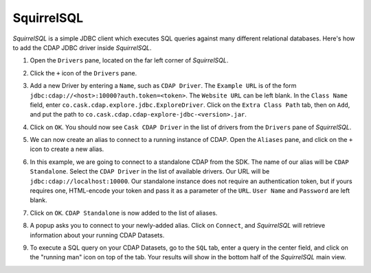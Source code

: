 .. meta::
    :author: Cask Data, Inc.
    :copyright: Copyright © 2015 Cask Data, Inc.

.. _squirrel-integration:

SquirrelSQL
-----------

*SquirrelSQL* is a simple JDBC client which executes SQL queries against many different relational databases.
Here's how to add the CDAP JDBC driver inside *SquirrelSQL*.

#. Open the ``Drivers`` pane, located on the far left corner of *SquirrelSQL*.
#. Click the ``+`` icon of the ``Drivers`` pane.

   .. image:: _images/jdbc/squirrel_drivers.png
      :width: 4in

#. Add a new Driver by entering a ``Name``, such as ``CDAP Driver``. The ``Example URL`` is of the form
   ``jdbc:cdap://<host>:10000?auth.token=<token>``. The ``Website URL`` can be left blank. In the ``Class Name``
   field, enter ``co.cask.cdap.explore.jdbc.ExploreDriver``.
   Click on the ``Extra Class Path`` tab, then on ``Add``, and put the path to ``co.cask.cdap.cdap-explore-jdbc-<version>.jar``.

   .. image:: _images/jdbc/squirrel_add_driver.png
      :width: 6in

#. Click on ``OK``. You should now see ``Cask CDAP Driver`` in the list of drivers from the ``Drivers`` pane of
   *SquirrelSQL*.
#. We can now create an alias to connect to a running instance of CDAP. Open the ``Aliases`` pane, and click on
   the ``+`` icon to create a new alias.
#. In this example, we are going to connect to a standalone CDAP from the SDK.
   The name of our alias will be ``CDAP Standalone``. Select the ``CDAP Driver`` in
   the list of available drivers. Our URL will be ``jdbc:cdap://localhost:10000``. Our standalone instance
   does not require an authentication token, but if yours requires one, HTML-encode your token
   and pass it as a parameter of the ``URL``. ``User Name`` and ``Password`` are left blank.

   .. image:: _images/jdbc/squirrel_add_alias.png
      :width: 6in

#. Click on ``OK``. ``CDAP Standalone`` is now added to the list of aliases.
#. A popup asks you to connect to your newly-added alias. Click on ``Connect``, and *SquirrelSQL* will retrieve
   information about your running CDAP Datasets.
#. To execute a SQL query on your CDAP Datasets, go to the ``SQL`` tab, enter a query in the center field, and click
   on the "running man" icon on top of the tab. Your results will show in the bottom half of the *SquirrelSQL* main view.

   .. image:: _images/jdbc/squirrel_sql_query.png
      :width: 6in

